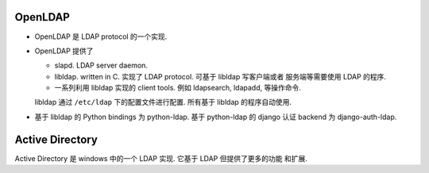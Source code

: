 OpenLDAP
========
- OpenLDAP 是 LDAP protocol 的一个实现.

- OpenLDAP 提供了

  * slapd. LDAP server daemon.

  * libldap. written in C. 实现了 LDAP protocol. 可基于 libldap 写客户端或者
    服务端等需要使用 LDAP 的程序.

  * 一系列利用 libldap 实现的 client tools. 例如 ldapsearch, ldapadd, 等操作命令.

  libldap 通过 ``/etc/ldap`` 下的配置文件进行配置. 所有基于 libldap 的程序自动使用.

- 基于 libldap 的 Python bindings 为 python-ldap.
  基于 python-ldap 的 django 认证 backend 为 django-auth-ldap.

Active Directory
================
Active Directory 是 windows 中的一个 LDAP 实现. 它基于 LDAP 但提供了更多的功能
和扩展.
